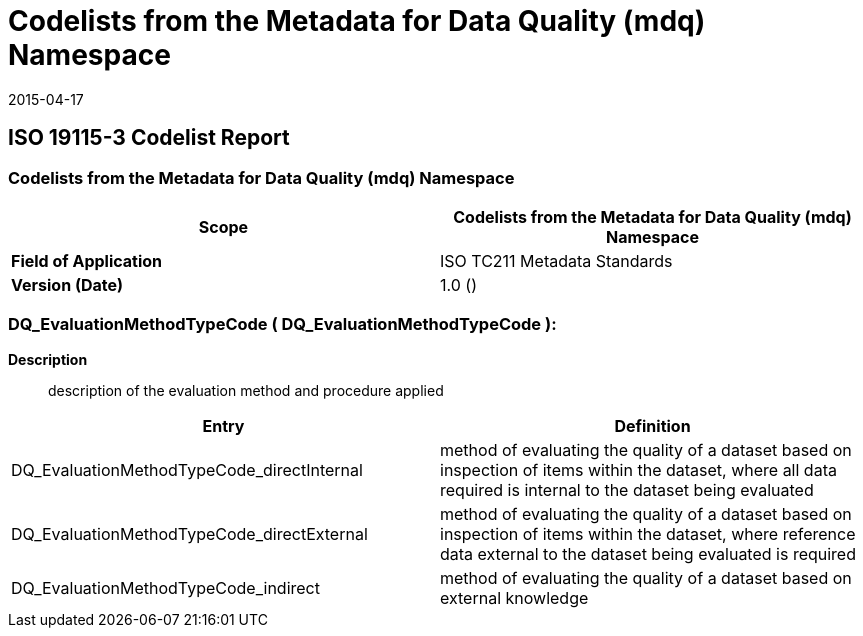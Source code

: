 ﻿= Codelists from the Metadata for Data Quality (mdq) Namespace
:revdate: 2015-04-17
:stem:

== ISO 19115-3 Codelist Report

=== Codelists from the Metadata for Data Quality (mdq) Namespace

[%unnumered]
[options=header,cols=2]
|===
| *Scope* | Codelists from the Metadata for Data Quality (mdq) Namespace

| *Field of Application* | ISO TC211 Metadata Standards
| *Version (Date)* | 1.0 ()
|===

=== DQ_EvaluationMethodTypeCode ( DQ_EvaluationMethodTypeCode ):

*Description*:: description of the evaluation method and procedure applied

[%unnumered]
[options=header,cols=2]
|===
| Entry | Definition

| DQ_EvaluationMethodTypeCode_directInternal | method of evaluating the quality of a
dataset based on inspection of items within the dataset, where all data required is
internal to the dataset being evaluated
| DQ_EvaluationMethodTypeCode_directExternal | method of evaluating the quality of a
dataset based on inspection of items within the dataset, where reference data external
to the dataset being evaluated is required
| DQ_EvaluationMethodTypeCode_indirect | method of evaluating the quality of a dataset
based on external knowledge
|===
